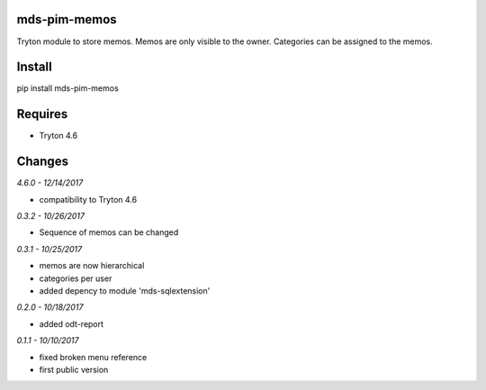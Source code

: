 mds-pim-memos
=============
Tryton module to store memos. 
Memos are only visible to the owner. 
Categories can be assigned to the memos.

Install
=======

pip install mds-pim-memos

Requires
========
- Tryton 4.6

Changes
=======

*4.6.0 - 12/14/2017*

- compatibility to Tryton 4.6 

*0.3.2 - 10/26/2017*

- Sequence of memos can be changed

*0.3.1 - 10/25/2017*

- memos are now hierarchical
- categories per user
- added depency to module 'mds-sqlextension'

*0.2.0 - 10/18/2017*

- added odt-report

*0.1.1 - 10/10/2017*

- fixed broken menu reference
- first public version

